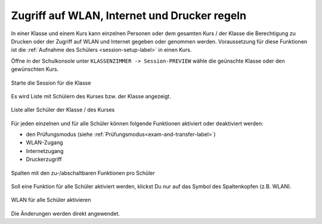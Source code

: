.. _classroom-access-control-label:

===============================================
 Zugriff auf WLAN, Internet und Drucker regeln
===============================================

In einer Klasse und einem Kurs kann einzelnen Personen oder dem gesamten Kurs / der Klasse die Berechtigung zu Drucken oder der Zugriff auf WLAN und Internet gegeben oder genommen werden. Voraussetzung für diese Funktionen ist die :ref:`Aufnahme des Schülers <session-setup-label>` in einen Kurs.

Öffne in der Schulkonsole unter ``KLASSENZIMMER -> Session-PREVIEW`` wähle die geünschte Klasse oder den gewünschten Kurs.

.. figure:: media/webui-teachers-select-session.png
   :align: center
   :alt: WebUI Select Session
   
   Starte die Session für die Klasse

Es wird Liste mit Schülern des Kurses bzw. der Klasse angezeigt. 

.. figure:: media/webui-teachers-list-session.png
   :align: center
   :alt: WebUI List Session
   
   Liste aller Schüler der Klasse / des Kurses

Für jeden einzelnen und für alle Schüler können folgende Funktionen aktiviert oder deaktiviert werden:

- den Prüfungsmodus (siehe :ref:`Prüfungsmodus<exam-and-transfer-label>`)
- WLAN-Zugang
- Internetzugang
- Druckerzugriff

.. figure:: media/webui-teachers-session-columns-per-function.png
   :align: center
   :alt: WebUI Session Column per Function
   
   Spalten mit den zu-/abschaltbaren Funktionen pro Schüler
   
Soll eine Funktion für alle Schüler aktiviert werden, klickst Du nur auf das Symbol des Spaltenkopfen (z.B. WLAN).

.. figure:: media/webui-teachers-session-columns-wlan-activated.png
   :align: center
   :alt: WebUI Session WLAN activated
   
   WLAN für alle Schüler aktivieren

Die Änderungen werden direkt angewendet.

